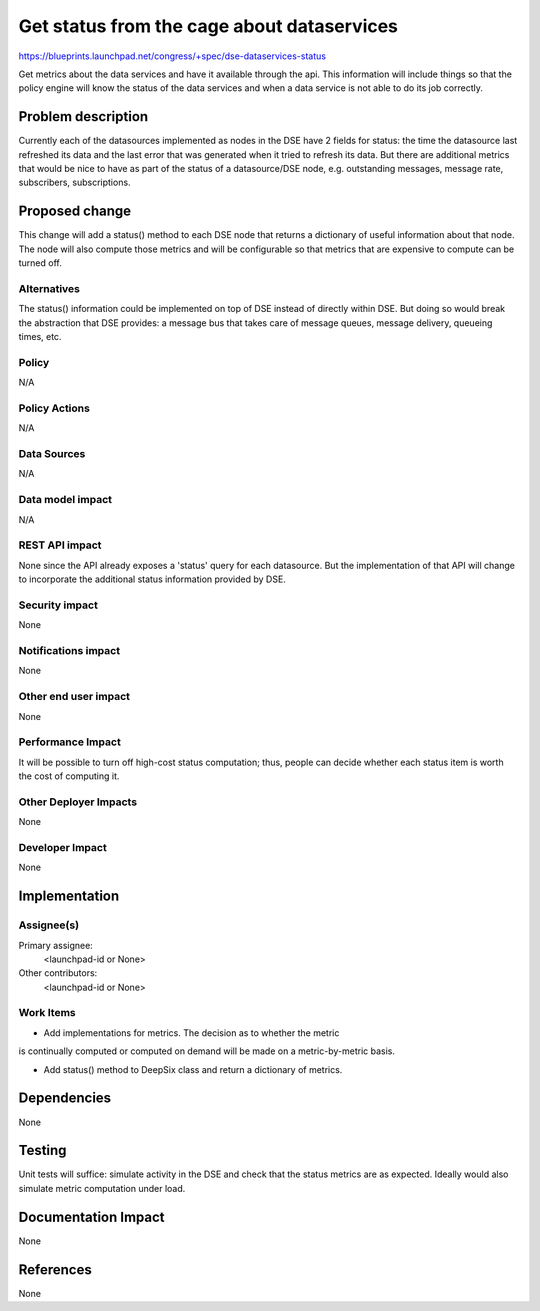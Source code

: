 ..
 This work is licensed under a Creative Commons Attribution 3.0 Unported
 License.

 http://creativecommons.org/licenses/by/3.0/legalcode

=============================================
Get status from the cage about dataservices
=============================================

https://blueprints.launchpad.net/congress/+spec/dse-dataservices-status

Get metrics about the data services and have it available
through the api. This information will include things so that the policy engine
will know the status of the data services and when a data service is not able
to do its job correctly.


Problem description
===================

Currently each of the datasources implemented as nodes in the DSE have
2 fields for status: the time the datasource last refreshed its data and
the last error that was generated when it tried to refresh its data.
But there are additional metrics that would be
nice to have as part of the status of a datasource/DSE node, e.g. outstanding
messages, message rate, subscribers, subscriptions.



Proposed change
===============

This change will add a status() method to each DSE node that returns
a dictionary of useful information about that node.  The node will
also compute those metrics and will be configurable so that metrics
that are expensive to compute can be turned off.


Alternatives
------------

The status() information could be implemented on top of DSE instead of
directly within DSE.  But doing so would break the abstraction that
DSE provides: a message bus that takes care of message queues, message
delivery, queueing times, etc.

Policy
------

N/A

Policy Actions
--------------

N/A

Data Sources
------------

N/A

Data model impact
-----------------

N/A

REST API impact
---------------

None since the API already exposes a 'status' query for each datasource.
But the implementation of that API will change to incorporate the additional
status information provided by DSE.

Security impact
---------------

None

Notifications impact
--------------------

None

Other end user impact
---------------------

None

Performance Impact
------------------

It will be possible to turn off high-cost status computation; thus, people
can decide whether each status item is worth the cost of computing it.

Other Deployer Impacts
----------------------

None

Developer Impact
----------------

None

Implementation
==============

Assignee(s)
-----------

Primary assignee:
  <launchpad-id or None>

Other contributors:
  <launchpad-id or None>

Work Items
----------

- Add implementations for metrics.  The decision as to whether the metric
is continually computed or computed on demand will be made on a metric-by-metric
basis.

- Add status() method to DeepSix class and return a dictionary of metrics.

Dependencies
============

None

Testing
=======

Unit tests will suffice: simulate activity in the DSE and check that the
status metrics are as expected.  Ideally would also simulate metric computation
under load.


Documentation Impact
====================

None

References
==========

None
